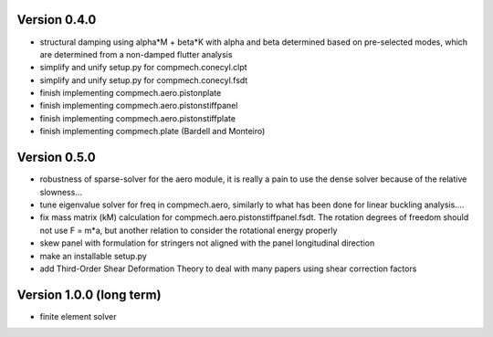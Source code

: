 Version 0.4.0
-------------

- structural damping using alpha*M + beta*K with alpha and beta determined
  based on pre-selected modes, which are determined from a non-damped flutter
  analysis
- simplify and unify setup.py for compmech.conecyl.clpt
- simplify and unify setup.py for compmech.conecyl.fsdt
- finish implementing compmech.aero.pistonplate
- finish implementing compmech.aero.pistonstiffpanel
- finish implementing compmech.aero.pistonstiffplate
- finish implementing compmech.plate (Bardell and Monteiro)

Version 0.5.0
-------------
- robustness of sparse-solver for the aero module, it is really a pain to use
  the dense solver because of the relative slowness...
- tune eigenvalue solver for freq in compmech.aero, similarly to what has been
  done for linear buckling analysis....
- fix mass matrix (kM) calculation for compmech.aero.pistonstiffpanel.fsdt.
  The rotation degrees of freedom should not use F = m*a, but another relation
  to consider the rotational energy properly
- skew panel with formulation for stringers not aligned with the panel
  longitudinal direction
- make an installable setup.py
- add Third-Order Shear Deformation Theory to deal with many papers using
  shear correction factors

Version 1.0.0 (long term)
--------------------------
- finite element solver
